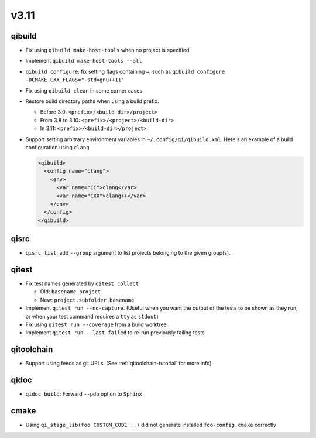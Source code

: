 
v3.11
=====

qibuild
-------

* Fix using ``qibuild make-host-tools`` when no project is specified
* Implement ``qibuild make-host-tools --all``
* ``qibuild configure``: fix setting flags containing ``=``, such as
  ``qibuild configure -DCMAKE_CXX_FLAGS="-std=gnu++11"``
* Fix using ``qibuild clean`` in some corner cases
* Restore build directory paths when using a build prefix.

  * Before 3.0:
    ``<prefix>/<build-dir>/project>``
  * From 3.8 to 3.10:
    ``<prefix>/<project>/<build-dir>``
  * In 3.11:
    ``<prefix>/<build-dir>/project>``

* Support setting arbitrary environment variables in ``~/.config/qi/qibuild.xml``.
  Here's an example of a build configuration using ``clang``

  .. code-block:: xml

      <qibuild>
        <config name="clang">
          <env>
            <var name="CC">clang</var>
            <var name="CXX">clang++</var>
          </env>
        </config>
      </qibuild>

qisrc
-----

* ``qisrc list``: add ``--group`` argument to list projects belonging
  to the given group(s).

qitest
------

* Fix test names generated by ``qitest collect``

  * Old: ``basename_project``
  * New: ``project.subfolder.basename``

* Implement ``qitest run --no-capture``. (Useful when you want the
  output of the tests to be shown as they run, or when your test command
  requires a ``tty`` as ``stdout``)
* Fix using ``qitest run --coverage`` from a build worktree
* Implement ``qitest run --last-failed`` to re-run previously failing tests

qitoolchain
------------

* Support using feeds as git URLs. (See :ref:`qitoolchain-tutorial` for more info)

qidoc
-----

* ``qidoc build``: Forward ``--pdb`` option to ``Sphinx``

cmake
-----

* Using ``qi_stage_lib(foo CUSTOM_CODE ..)`` did not generate
  installed ``foo-config.cmake`` correctly
